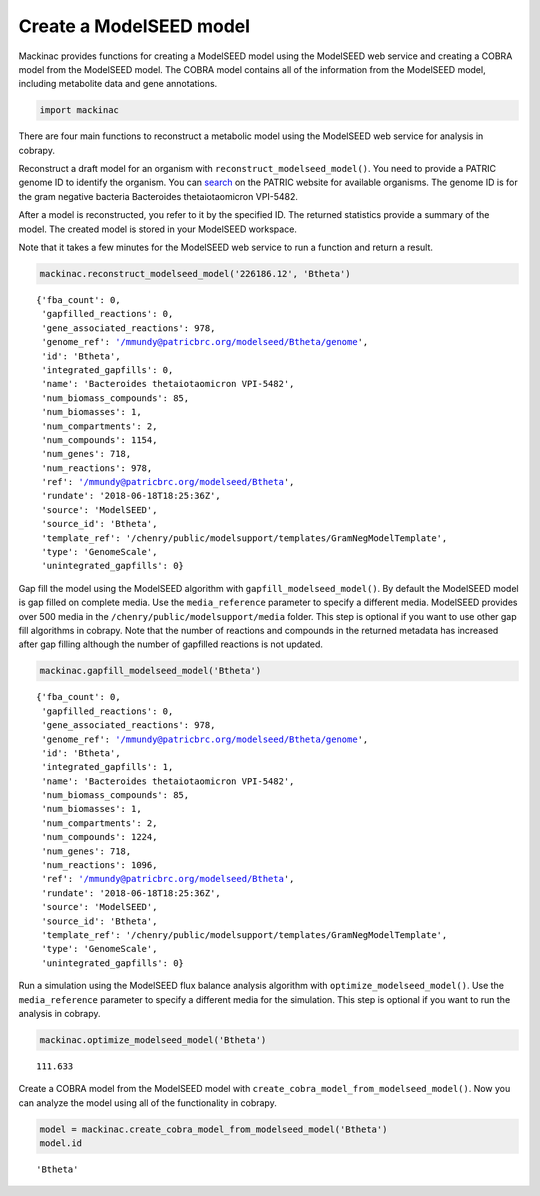 
Create a ModelSEED model
------------------------

Mackinac provides functions for creating a ModelSEED model using the
ModelSEED web service and creating a COBRA model from the ModelSEED
model. The COBRA model contains all of the information from the
ModelSEED model, including metabolite data and gene annotations.

.. code:: ipython3

    import mackinac

There are four main functions to reconstruct a metabolic model using the
ModelSEED web service for analysis in cobrapy.

Reconstruct a draft model for an organism with
``reconstruct_modelseed_model()``. You need to provide a PATRIC genome
ID to identify the organism. You can
`search <https://www.patricbrc.org/view/DataType/Genomes>`__ on the
PATRIC website for available organisms. The genome ID is for the gram
negative bacteria Bacteroides thetaiotaomicron VPI-5482.

After a model is reconstructed, you refer to it by the specified ID. The
returned statistics provide a summary of the model. The created model is
stored in your ModelSEED workspace.

Note that it takes a few minutes for the ModelSEED web service to run a
function and return a result.

.. code:: ipython3

    mackinac.reconstruct_modelseed_model('226186.12', 'Btheta')




.. parsed-literal::

    {'fba_count': 0,
     'gapfilled_reactions': 0,
     'gene_associated_reactions': 978,
     'genome_ref': '/mmundy@patricbrc.org/modelseed/Btheta/genome',
     'id': 'Btheta',
     'integrated_gapfills': 0,
     'name': 'Bacteroides thetaiotaomicron VPI-5482',
     'num_biomass_compounds': 85,
     'num_biomasses': 1,
     'num_compartments': 2,
     'num_compounds': 1154,
     'num_genes': 718,
     'num_reactions': 978,
     'ref': '/mmundy@patricbrc.org/modelseed/Btheta',
     'rundate': '2018-06-18T18:25:36Z',
     'source': 'ModelSEED',
     'source_id': 'Btheta',
     'template_ref': '/chenry/public/modelsupport/templates/GramNegModelTemplate',
     'type': 'GenomeScale',
     'unintegrated_gapfills': 0}



Gap fill the model using the ModelSEED algorithm with
``gapfill_modelseed_model()``. By default the ModelSEED model is gap
filled on complete media. Use the ``media_reference`` parameter to
specify a different media. ModelSEED provides over 500 media in the
``/chenry/public/modelsupport/media`` folder. This step is optional if
you want to use other gap fill algorithms in cobrapy. Note that the
number of reactions and compounds in the returned metadata has increased
after gap filling although the number of gapfilled reactions is not
updated.

.. code:: ipython3

    mackinac.gapfill_modelseed_model('Btheta')




.. parsed-literal::

    {'fba_count': 0,
     'gapfilled_reactions': 0,
     'gene_associated_reactions': 978,
     'genome_ref': '/mmundy@patricbrc.org/modelseed/Btheta/genome',
     'id': 'Btheta',
     'integrated_gapfills': 1,
     'name': 'Bacteroides thetaiotaomicron VPI-5482',
     'num_biomass_compounds': 85,
     'num_biomasses': 1,
     'num_compartments': 2,
     'num_compounds': 1224,
     'num_genes': 718,
     'num_reactions': 1096,
     'ref': '/mmundy@patricbrc.org/modelseed/Btheta',
     'rundate': '2018-06-18T18:25:36Z',
     'source': 'ModelSEED',
     'source_id': 'Btheta',
     'template_ref': '/chenry/public/modelsupport/templates/GramNegModelTemplate',
     'type': 'GenomeScale',
     'unintegrated_gapfills': 0}



Run a simulation using the ModelSEED flux balance analysis algorithm
with ``optimize_modelseed_model()``. Use the ``media_reference``
parameter to specify a different media for the simulation. This step is
optional if you want to run the analysis in cobrapy.

.. code:: ipython3

    mackinac.optimize_modelseed_model('Btheta')




.. parsed-literal::

    111.633



Create a COBRA model from the ModelSEED model with
``create_cobra_model_from_modelseed_model()``. Now you can analyze the
model using all of the functionality in cobrapy.

.. code:: ipython3

    model = mackinac.create_cobra_model_from_modelseed_model('Btheta')
    model.id




.. parsed-literal::

    'Btheta'


